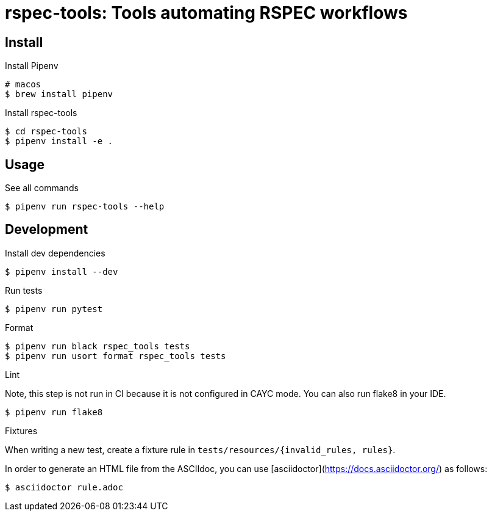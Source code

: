 :source-highlighter: highlightjs

rspec-tools: Tools automating RSPEC workflows
=============================================

Install
-------

.Install Pipenv
[source,shell]
----
# macos
$ brew install pipenv
----

.Install rspec-tools
[source,shell]
----
$ cd rspec-tools
$ pipenv install -e .
----


Usage
-----

.See all commands
[source,sh]
----
$ pipenv run rspec-tools --help
----


Development
-----------

.Install dev dependencies

[source,sh]
----
$ pipenv install --dev
----

.Run tests
[source,sh]
----
$ pipenv run pytest
----

.Format
[source,sh]
----
$ pipenv run black rspec_tools tests
$ pipenv run usort format rspec_tools tests
----

.Lint

Note, this step is not run in CI because it is not configured in CAYC mode.
You can also run flake8 in your IDE.
[source,sh]
----
$ pipenv run flake8
----

.Fixtures

When writing a new test, create a fixture rule in `tests/resources/{invalid_rules, rules}`.

In order to generate an HTML file from the ASCIIdoc, you can use [asciidoctor](https://docs.asciidoctor.org/) as follows:

[source,sh]
----
$ asciidoctor rule.adoc
----
